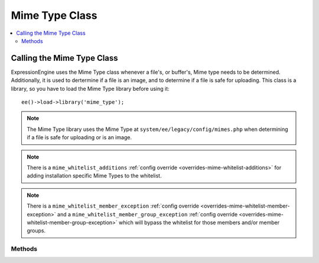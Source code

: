 .. # This source file is part of the open source project
   # ExpressionEngine User Guide (https://github.com/ExpressionEngine/ExpressionEngine-User-Guide)
   #
   # @link      https://expressionengine.com/
   # @copyright Copyright (c) 2003-2018, EllisLab, Inc. (https://ellislab.com)
   # @license   https://expressionengine.com/license Licensed under Apache License, Version 2.0

###############
Mime Type Class
###############

.. contents::
  :local:

.. highlight:: php

***************************
Calling the Mime Type Class
***************************

.. class:: Mime_type

  ExpressionEngine uses the Mime Type class whenever a file's, or buffer's, Mime
  type needs to be determined. Additionally, it is used to dertermine if a file
  is an image, and to determine if a file is safe for uploading. This
  class is a library, so you have to load the Mime Type library before using
  it::

    ee()->load->library('mime_type');

.. note:: The Mime Type library uses the Mime Type at
    ``system/ee/legacy/config/mimes.php`` when determining if a file is
    safe for uploading or is an image.

.. note:: There is a ``mime_whitelist_additions`` :ref:`config override <overrides-mime-whitelist-additions>`
	for adding installation specific Mime Types to the whitelist.

.. note:: There is a ``mime_whitelist_member_exception`` :ref:`config override <overrides-mime-whitelist-member-exception>`
    and a ``mime_whitelist_member_group_exception`` :ref:`config override <overrides-mime-whitelist-member-group-exception>`
    which will bypass the whitelist for those members and/or member groups.

Methods
=======

.. method:: getWhitelist()

  Returns the whitelist of Mime Types

  :returns: An array of Mime types that are on the whitelist
  :rtype: array

.. method:: ofFile($path)

  Determines the Mime type of a file

  :throws: Exception If the file does not exist
  :param string $path: The full path to the file being checked
  :returns: The Mime type of the file
  :rtype: string

.. method:: ofBuffer($buffer)

  Determines the Mime type of a buffer

  :param string $buffer: The buffer/data to check
  :returns: The Mime type of the buffer
  :rtype: string

.. method:: fileIsImage($path)

  Determines if a file is an image or not.

  :throws: Exception If the file does not exist
  :param string $path: The full path to the file being checked
  :returns: TRUE if it is an image; FALSE if not
  :rtype: bool

.. method:: isImage($mime)

  Determines if a Mime type is in our list of valid image Mime types.

  :param string $mime: The mime to check
  :returns: TRUE if it is an image; FALSE if not
  :rtype: bool

.. method:: fileIsSafeForUpload($path)

  Gets the Mime type of a file and compares it to our whitelist to see if
  it is safe for upload.

  :throws: Exception If the file does not exist
  :param string $path: The full path to the file being checked
  :returns: TRUE if it safe; FALSE if not
  :rtype: bool

.. method:: isSafeForUpload($mime)

  Checks a given Mime type against our whitelist to see if it is safe for
  upload

  :param string $mime: The mime to check
  :returns: TRUE if it is an image; FALSE if not
  :rtype: bool
